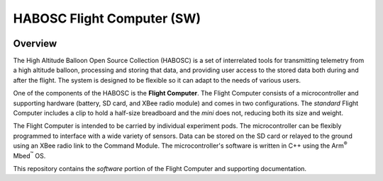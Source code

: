 ***************************
HABOSC Flight Computer (SW)
***************************

.. image:: https://img.shields.io/github/tag/johnmlarkin/flightcomputer-sw.svg?label=version&style=plastic   :alt: GitHub tag (latest SemVer)
.. image:: https://img.shields.io/github/license/johnmlarkin/flightcomputer-sw.svg?style=plastic   :alt: GitHub license
.. image:: https://img.shields.io/badge/platform-mbed-lightgrey.svg?style=plastic   :alt: Platform
.. image:: https://img.shields.io/badge/microcontroller-lpc1768-lightgrey.svg?style=plastic   :alt: Microcontroller

Overview
========

The High Altitude Balloon Open Source Collection (HABOSC) is a set of interrelated tools for transmitting telemetry from a high altitude balloon, processing and storing that data, and providing user access to the stored data both during and after the flight. The system is designed to be flexible so it can adapt to the needs of various users.

One of the components of the HABOSC is the **Flight Computer**. The Flight Computer consists of a microcontroller and supporting hardware (battery, SD card, and XBee radio module) and comes in two configurations. The *standard* Flight Computer includes a clip to hold a half-size breadboard and the *mini* does not, reducing both its size and weight.

The Flight Computer is intended to be carried by individual experiment pods. The microcontroller can be flexibly programmed to interface with a wide variety of sensors. Data can be stored on the SD card or relayed to the ground using an XBee radio link to the Command Module. The microcontroller's software is written in C++ using the Arm\ :sup:`®` Mbed\ :sup:`™` OS.

This repository contains the *software* portion of the Flight Computer and supporting documentation.
